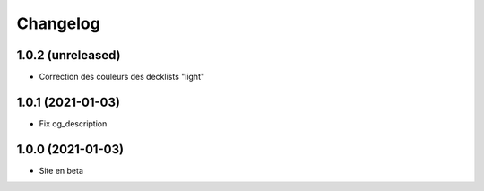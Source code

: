 Changelog
=========

1.0.2 (unreleased)
------------------

- Correction des couleurs des decklists "light"


1.0.1 (2021-01-03)
------------------

- Fix og_description


1.0.0 (2021-01-03)
------------------

- Site en beta
